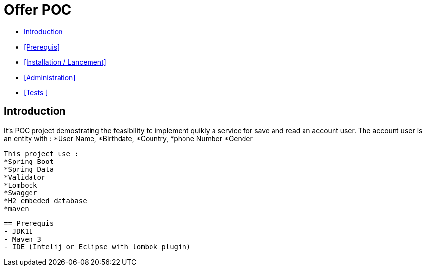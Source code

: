 = Offer POC 

* <<Introduction>> +
* <<Prerequis>> +
* <<Installation / Lancement>> +
* <<Administration>> +
* <<Tests >> +

== Introduction
It's POC project demostrating the feasibility to implement quikly a service for save and read an account user.
The account user is an entity with : 
*User Name,
*Birthdate,
*Country,
*phone Number
*Gender
  
 This project use :
 *Spring Boot
 *Spring Data
 *Validator
 *Lombock
 *Swagger
 *H2 embeded database
 *maven
  
   
  
  
  == Prerequis 
  - JDK11 
  - Maven 3
  - IDE (Intelij or Eclipse with lombok plugin)
  
